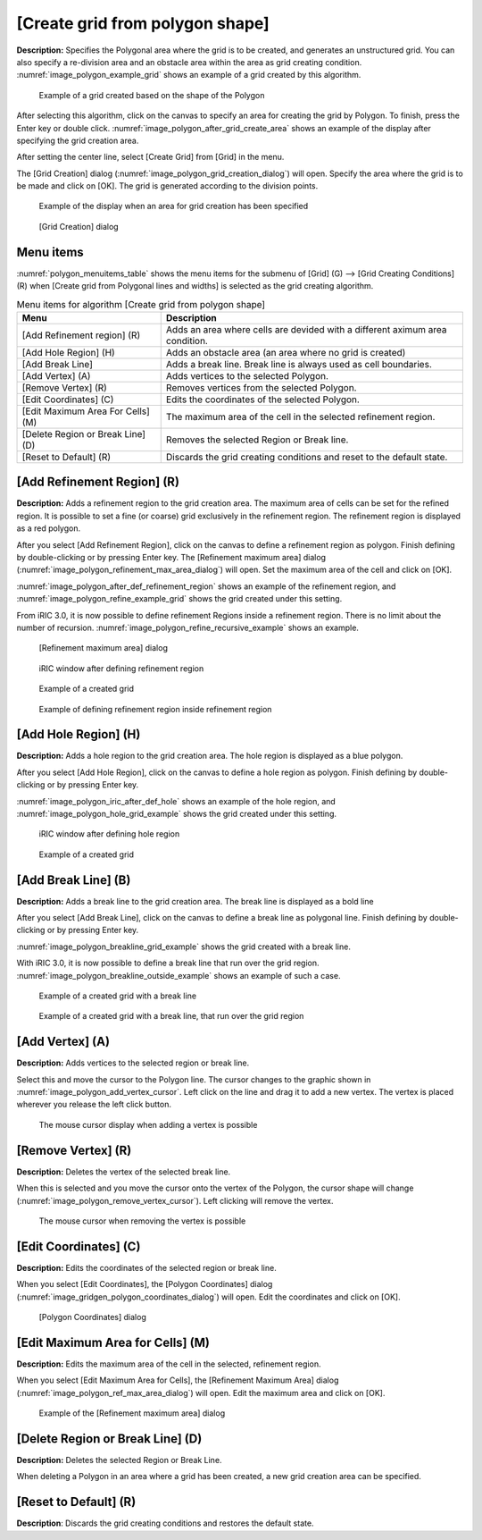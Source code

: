 .. _sec_grid_creation_polygon:

[Create grid from polygon shape]
================================

**Description:** Specifies the Polygonal area where the grid is to be
created, and generates an unstructured grid. You can also specify a
re-division area and an obstacle area within the area as grid creating
condition. :numref:`image_polygon_example_grid` shows an example of
a grid created by this algorithm.

.. _image_polygon_example_grid:

.. figure:: images/polygon_example_grid.png

   Example of a grid created based on the shape of the Polygon

After selecting this algorithm, click on the canvas to specify an area
for creating the grid by Polygon. To finish, press the Enter key or
double click. :numref:`image_polygon_after_grid_create_area` shows an
example of the display after specifying the grid creation area.

After setting the center line, select [Create Grid] from [Grid] in the
menu.

The [Grid Creation] dialog (:numref:`image_polygon_grid_creation_dialog`)
will open. Specify the area
where the grid is to be made and click on [OK]. The grid is generated
according to the division points.

.. _image_polygon_after_grid_create_area:

.. figure:: images/polygon_after_grid_create_area.png

   Example of the display when an area for grid creation has been specified

.. _image_polygon_grid_creation_dialog:

.. figure:: images/polygon_grid_creation_dialog.png

   [Grid Creation] dialog

Menu items
----------

:numref:`polygon_menuitems_table` shows the menu items for the submenu of [Grid] (G)
--> [Grid Creating Conditions] (R) when [Create grid from Polygonal lines and
widths] is selected as the grid creating algorithm.

.. _polygon_menuitems_table:

.. list-table:: Menu items for algorithm [Create grid from polygon shape]
   :header-rows: 1

   * - Menu
     - Description
   * - [Add Refinement region] (R)
     - Adds an area where cells are devided with a different aximum area condition.
   * - [Add Hole Region] (H)
     - Adds an obstacle area (an area where no grid is created)
   * - [Add Break Line]
     - Adds a break line. Break line is always used as cell boundaries.
   * - [Add Vertex] (A)
     - Adds vertices to the selected Polygon.
   * - [Remove Vertex] (R)
     - Removes vertices from the selected Polygon.
   * - [Edit Coordinates] (C)
     - Edits the coordinates of the selected Polygon.
   * - [Edit Maximum Area For Cells] (M)
     - The maximum area of the cell in the selected refinement region.
   * - [Delete Region or Break Line] (D)
     - Removes the selected Region or Break line.
   * - [Reset to Default] (R)
     - Discards the grid creating conditions and reset to the default state.

[Add Refinement Region] (R)
---------------------------

**Description:** Adds a refinement region to the grid creation area. The
maximum area of cells can be set for the refined region. It is possible
to set a fine (or coarse) grid exclusively in the refinement region. The
refinement region is displayed as a red polygon.

After you select [Add Refinement Region], click on the canvas to define
a refinement region as polygon. Finish defining by double-clicking or by
pressing Enter key. The [Refinement maximum area] dialog
(:numref:`image_polygon_refinement_max_area_dialog`)
will open. Set the maximum area of the cell and click on [OK].

:numref:`image_polygon_after_def_refinement_region` shows an example
of the refinement region, and :numref:`image_polygon_refine_example_grid`
shows the grid created under this setting.

From iRIC 3.0, it is now possible to define refinement Regions inside a
refinement region. There is no limit about the number of recursion.
:numref:`image_polygon_refine_recursive_example`
shows an example.

.. _image_polygon_refinement_max_area_dialog:

.. figure:: images/polygon_refinement_max_area_dialog.png

   [Refinement maximum area] dialog

.. _image_polygon_after_def_refinement_region:

.. figure:: images/polygon_after_def_refinement_region.png

   iRIC window after defining refinement region

.. _image_polygon_refine_example_grid:

.. figure:: images/polygon_refine_example_grid.png

   Example of a created grid

.. _image_polygon_refine_recursive_example:

.. figure:: images/polygon_refine_recursive_example.png

   Example of defining refinement region inside refinement region

[Add Hole Region] (H)
---------------------

**Description:** Adds a hole region to the grid creation area. The hole
region is displayed as a blue polygon.

After you select [Add Hole Region], click on the canvas to define a hole
region as polygon. Finish defining by double-clicking or by pressing
Enter key.

:numref:`image_polygon_iric_after_def_hole` shows an example of the hole
region, and :numref:`image_polygon_hole_grid_example`
shows the grid created under this setting.

.. _image_polygon_iric_after_def_hole:

.. figure:: images/polygon_iric_after_def_hole.png

   iRIC window after defining hole region

.. _image_polygon_hole_grid_example:

.. figure:: images/polygon_hole_grid_example.png

   Example of a created grid

[Add Break Line] (B)
--------------------

**Description:** Adds a break line to the grid creation area. The break line
is displayed as a bold line

After you select [Add Break Line], click on the canvas to define a break
line as polygonal line. Finish defining by double-clicking or by
pressing Enter key.

:numref:`image_polygon_breakline_grid_example` shows the grid created
with a break line.

With iRIC 3.0, it is now possible to define a break line that run over
the grid region.
:numref:`image_polygon_breakline_outside_example` shows an example
of such a case.

.. _image_polygon_breakline_grid_example:

.. figure:: images/polygon_breakline_grid_example.png

   Example of a created grid with a break line

.. _image_polygon_breakline_outside_example:

.. figure:: images/polygon_breakline_outside_example.png

   Example of a created grid with a break line, that run over the grid region

[Add Vertex] (A)
----------------

**Description:** Adds vertices to the selected region or break line.

Select this and move the cursor to the Polygon line. The cursor changes
to the graphic shown in :numref:`image_polygon_add_vertex_cursor`.
Left click on the line and drag it to add a new vertex.
The vertex is placed wherever you release the left click button.

.. _image_polygon_add_vertex_cursor:

.. figure:: images/polygon_add_vertex_cursor.png

   The mouse cursor display when adding a vertex is possible

[Remove Vertex] (R)
-------------------

**Description:** Deletes the vertex of the selected break line.

When this is selected and you move the cursor onto the vertex of the
Polygon, the cursor shape will change
(:numref:`image_polygon_remove_vertex_cursor`).
Left clicking will remove the vertex.

.. _image_polygon_remove_vertex_cursor:

.. figure:: images/polygon_remove_vertex_cursor.png

   The mouse cursor when removing the vertex is possible

[Edit Coordinates] (C)
----------------------

**Description:** Edits the coordinates of the selected region or break line.

When you select [Edit Coordinates], the [Polygon Coordinates] dialog
(:numref:`image_gridgen_polygon_coordinates_dialog`) will open.
Edit the coordinates and click on [OK].

.. _image_gridgen_polygon_coordinates_dialog:

.. figure:: images/polygon_coordinates_dialog.png

   [Polygon Coordinates] dialog

[Edit Maximum Area for Cells] (M)
---------------------------------

**Description:** Edits the maximum area of the cell in the selected,
refinement region.

When you select [Edit Maximum Area for Cells], the [Refinement Maximum
Area] dialog (:numref:`image_polygon_ref_max_area_dialog`)
will open. Edit the maximum area and click on [OK].

.. _image_polygon_ref_max_area_dialog:

.. figure:: images/polygon_ref_max_area_dialog.png

   Example of the [Refinement maximum area] dialog

[Delete Region or Break Line] (D)
---------------------------------

**Description:** Deletes the selected Region or Break Line.

When deleting a Polygon in an area where a grid has been created, a new
grid creation area can be specified.

[Reset to Default] (R)
----------------------

**Description**: Discards the grid creating conditions and restores the
default state.

